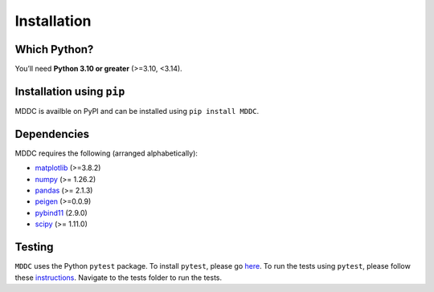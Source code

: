 Installation
=============

.. title:: Getting Started : contents
.. _installation:


Which Python?
--------------

You’ll need **Python 3.10 or greater** (>=3.10, <3.14).

Installation using ``pip``
----------------------------
MDDC is availble on PyPI and can be installed using ``pip install MDDC``.

Dependencies
-------------
MDDC requires the following (arranged alphabetically):

- `matplotlib <https://matplotlib.org/>`_ (>=3.8.2)
- `numpy <https://numpy.org/>`_  (>= 1.26.2)
- `pandas <https://pandas.pydata.org/docs/index.html>`_ (>= 2.1.3)
- `peigen <https://github.com/fred3m/peigen>`_ (>=0.0.9)
- `pybind11 <https://pybind11.readthedocs.io/en/stable/>`_ (2.9.0)
- `scipy <https://docs.scipy.org/doc/scipy/reference/>`_ (>= 1.11.0)

Testing
--------
``MDDC`` uses the Python ``pytest`` package.  
To install ``pytest``, please go `here <https://docs.pytest.org/en/latest/getting-started.html#>`_.
To run the tests using ``pytest``, please follow these `instructions <https://docs.pytest.org/en/latest/how-to/usage.html>`_.
Navigate to the tests folder to run the tests. 